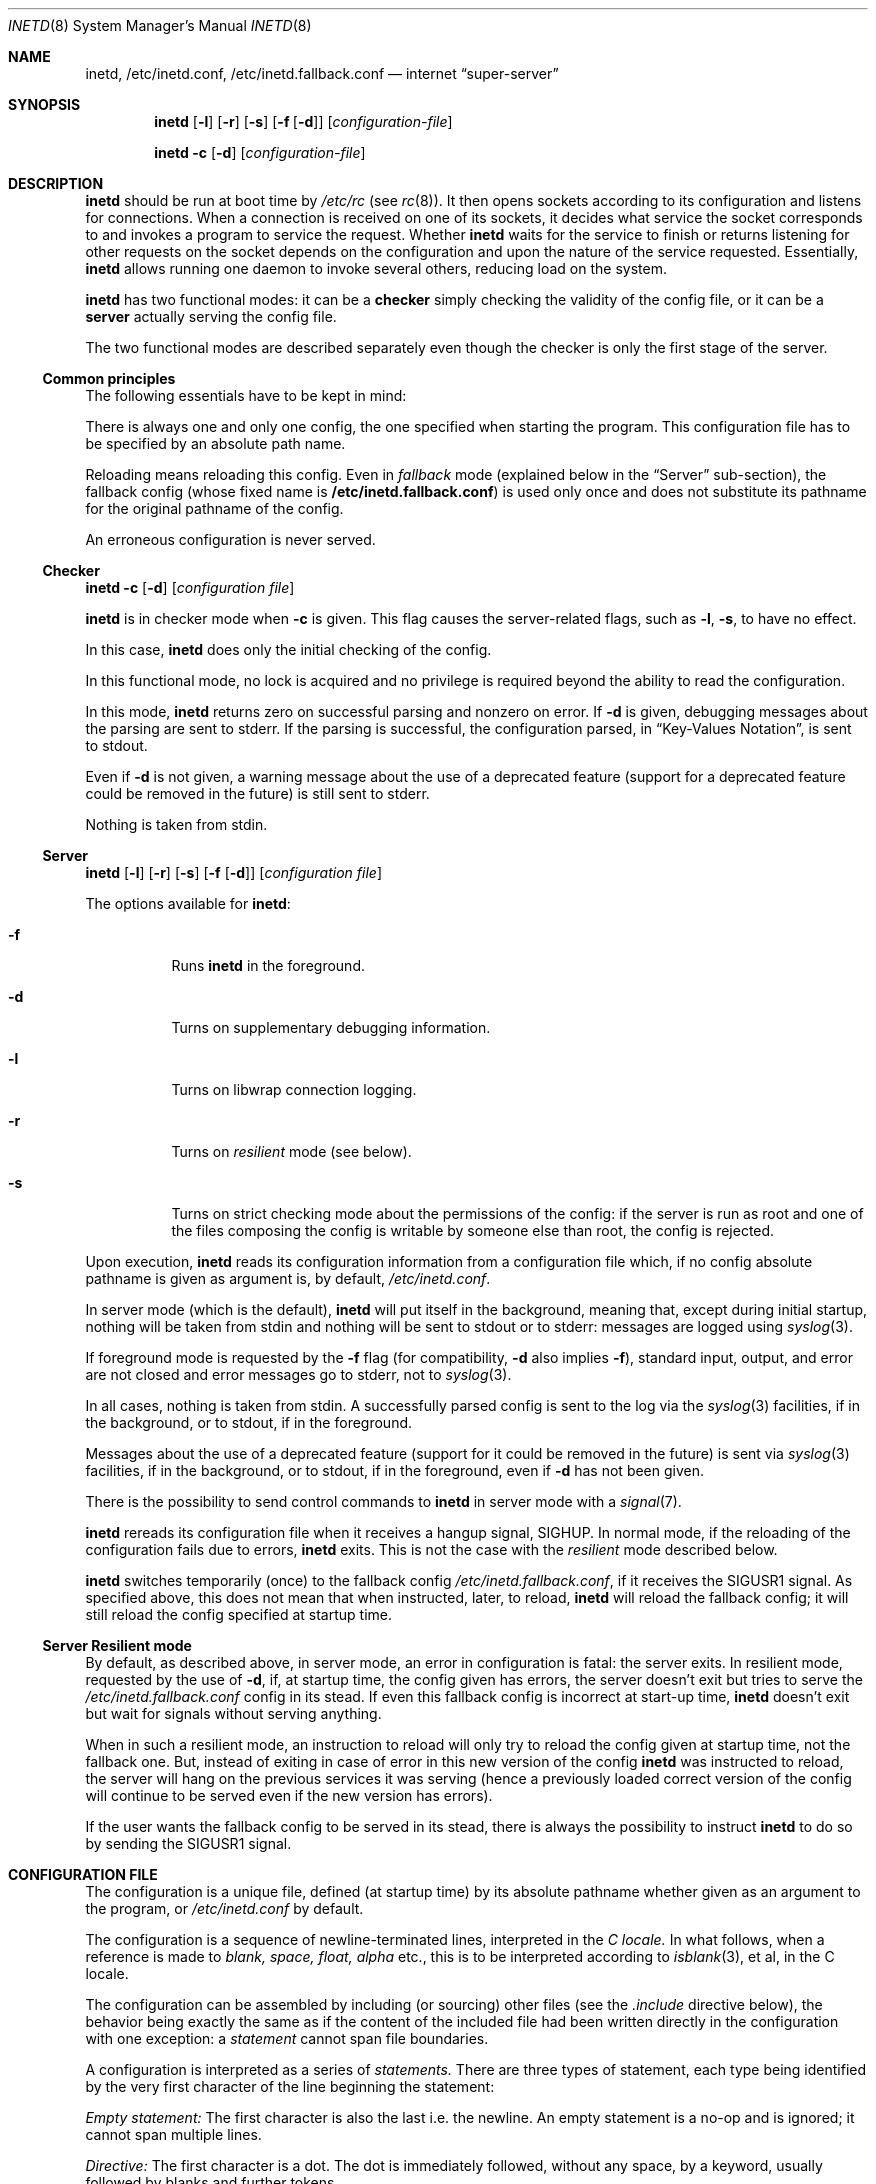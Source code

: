 .\"	$NetBSD: inetd.8,v 1.68 2024/05/24 21:55:13 andvar Exp $
.\"
.\" Copyright (c) 1998 The NetBSD Foundation, Inc.
.\" All rights reserved.
.\"
.\" This code is derived from software contributed to The NetBSD Foundation
.\" by Jason R. Thorpe of the Numerical Aerospace Simulation Facility,
.\" NASA Ames Research Center.
.\"
.\" Redistribution and use in source and binary forms, with or without
.\" modification, are permitted provided that the following conditions
.\" are met:
.\" 1. Redistributions of source code must retain the above copyright
.\"    notice, this list of conditions and the following disclaimer.
.\" 2. Redistributions in binary form must reproduce the above copyright
.\"    notice, this list of conditions and the following disclaimer in the
.\"    documentation and/or other materials provided with the distribution.
.\"
.\" THIS SOFTWARE IS PROVIDED BY THE NETBSD FOUNDATION, INC. AND CONTRIBUTORS
.\" ``AS IS'' AND ANY EXPRESS OR IMPLIED WARRANTIES, INCLUDING, BUT NOT LIMITED
.\" TO, THE IMPLIED WARRANTIES OF MERCHANTABILITY AND FITNESS FOR A PARTICULAR
.\" PURPOSE ARE DISCLAIMED.  IN NO EVENT SHALL THE FOUNDATION OR CONTRIBUTORS
.\" BE LIABLE FOR ANY DIRECT, INDIRECT, INCIDENTAL, SPECIAL, EXEMPLARY, OR
.\" CONSEQUENTIAL DAMAGES (INCLUDING, BUT NOT LIMITED TO, PROCUREMENT OF
.\" SUBSTITUTE GOODS OR SERVICES; LOSS OF USE, DATA, OR PROFITS; OR BUSINESS
.\" INTERRUPTION) HOWEVER CAUSED AND ON ANY THEORY OF LIABILITY, WHETHER IN
.\" CONTRACT, STRICT LIABILITY, OR TORT (INCLUDING NEGLIGENCE OR OTHERWISE)
.\" ARISING IN ANY WAY OUT OF THE USE OF THIS SOFTWARE, EVEN IF ADVISED OF THE
.\" POSSIBILITY OF SUCH DAMAGE.
.\"
.\" Copyright (c) 1985, 1991 The Regents of the University of California.
.\" All rights reserved.
.\"
.\" Redistribution and use in source and binary forms, with or without
.\" modification, are permitted provided that the following conditions
.\" are met:
.\" 1. Redistributions of source code must retain the above copyright
.\"    notice, this list of conditions and the following disclaimer.
.\" 2. Redistributions in binary form must reproduce the above copyright
.\"    notice, this list of conditions and the following disclaimer in the
.\"    documentation and/or other materials provided with the distribution.
.\" 3. Neither the name of the University nor the names of its contributors
.\"    may be used to endorse or promote products derived from this software
.\"    without specific prior written permission.
.\"
.\" THIS SOFTWARE IS PROVIDED BY THE REGENTS AND CONTRIBUTORS ``AS IS'' AND
.\" ANY EXPRESS OR IMPLIED WARRANTIES, INCLUDING, BUT NOT LIMITED TO, THE
.\" IMPLIED WARRANTIES OF MERCHANTABILITY AND FITNESS FOR A PARTICULAR PURPOSE
.\" ARE DISCLAIMED.  IN NO EVENT SHALL THE REGENTS OR CONTRIBUTORS BE LIABLE
.\" FOR ANY DIRECT, INDIRECT, INCIDENTAL, SPECIAL, EXEMPLARY, OR CONSEQUENTIAL
.\" DAMAGES (INCLUDING, BUT NOT LIMITED TO, PROCUREMENT OF SUBSTITUTE GOODS
.\" OR SERVICES; LOSS OF USE, DATA, OR PROFITS; OR BUSINESS INTERRUPTION)
.\" HOWEVER CAUSED AND ON ANY THEORY OF LIABILITY, WHETHER IN CONTRACT, STRICT
.\" LIABILITY, OR TORT (INCLUDING NEGLIGENCE OR OTHERWISE) ARISING IN ANY WAY
.\" OUT OF THE USE OF THIS SOFTWARE, EVEN IF ADVISED OF THE POSSIBILITY OF
.\" SUCH DAMAGE.
.\"
.\"     from: @(#)inetd.8       8.4 (Berkeley) 6/1/94
.\"
.Dd June 27, 2023
.Dt INETD 8
.Os
.Sh NAME
.Nm inetd ,
.Nm /etc/inetd.conf ,
.Nm /etc/inetd.fallback.conf
.Nd internet
.Dq super-server
.Sh SYNOPSIS
.Nm
.Op Fl l
.Op Fl r
.Op Fl s
.Op Fl f Op Fl d
.Op Ar configuration-file
.Pp
.Nm
.Fl c
.Op Fl d
.Op Ar configuration-file
.Sh DESCRIPTION
.Nm
should be run at boot time by
.Pa /etc/rc
(see
.Xr rc 8 ) .
It then opens sockets according to its configuration and listens
for connections.
When a connection is received on one of its sockets, it decides what
service the socket corresponds to and invokes a program to service
the request.
Whether
.Nm
waits for the service to finish or returns listening for other requests
on the socket depends on the configuration and upon the nature of the
service requested.
Essentially,
.Nm
allows running one daemon to invoke several others,
reducing load on the system.
.Pp
.Nm
has two functional modes: it can be a
.Nm checker
simply checking the validity of the config file, or it can be a
.Nm server
actually serving the config file.
.Pp
The two functional modes are described separately even though the checker
is only the first stage of the server.
.Ss Common principles
The following essentials have to be kept in mind:
.Pp
There is always one and only one config, the one specified when starting
the program. This configuration file has to be specified by an absolute
path name.
.Pp
Reloading means reloading this config. Even in
.Em fallback
mode (explained below in the
.Sx Server
sub-section), the fallback config (whose fixed name is
.Nm /etc/inetd.fallback.conf )
is used only once and does not substitute its pathname for the original
pathname of the config.
.Pp
An erroneous configuration is never served.
.Ss Checker
.Pp
.Nm
.Fl c
.Op Fl d
.Op Ar configuration file
.Pp
.Nm
is in checker mode when
.Fl c
is given. This flag causes the server-related flags, such as
.Fl l ,
.Fl s ,
to have no effect.
.Pp
In this case,
.Nm
does only the initial checking of the config.
.Pp
In this functional mode, no lock is acquired and no privilege is
required beyond the ability to read the configuration.
.Pp
In this mode,
.Nm
returns zero on successful parsing and nonzero on error.
If
.Fl d
is given, debugging messages about the parsing are sent to stderr.
If the parsing is successful, the configuration parsed, in
.Sx Key-Values Notation ,
is sent to stdout.
.Pp
Even if
.Fl d
is not given, a warning message about the use of a deprecated feature
(support for a deprecated feature could be removed in the future) is
still sent to stderr.
.Pp
Nothing is taken from stdin.
.Ss Server
.Nm
.Op Fl l
.Op Fl r
.Op Fl s
.Op Fl f Op Fl d
.Op Ar configuration file
.Pp
The options available for
.Nm :
.Bl -tag -width Ds
.It Fl f
Runs
.Nm
in the foreground.
.It Fl d
Turns on supplementary debugging information.
.It Fl l
Turns on libwrap connection logging.
.It Fl r
Turns on
.Em resilient
mode (see below).
.It Fl s
Turns on strict checking mode about the permissions of the config: if
the server is run as root and one of the files composing the config is
writable by someone else than root, the config is rejected.
.El
.Pp
Upon execution,
.Nm
reads its configuration information from a configuration
file which, if no config absolute pathname is given as argument is, by
default,
.Pa /etc/inetd.conf .
.Pp
In server mode (which is the default),
.Nm
will put itself in the background, meaning that, except during
initial startup,
nothing will be taken from stdin and nothing will be sent to stdout or
to stderr: messages are logged using
.Xr syslog 3 .
.Pp
If foreground mode is requested by the
.Fl f
flag (for compatibility,
.Fl d
also implies
.Fl f ) ,
standard input, output, and error are not closed and error messages go
to stderr, not to
.Xr syslog 3 .
.Pp
In all cases, nothing is taken from stdin. A successfully parsed config
is sent to the log via the
.Xr syslog 3
facilities, if in the background, or to stdout, if in the foreground.
.Pp
Messages about the use of a deprecated feature (support for it could be
removed in the future) is sent via
.Xr syslog 3
facilities, if in the background, or to stdout, if in the foreground,
even if
.Fl d
has not been given.
.Pp
There is the possibility to send control commands to
.Nm
in server mode with a
.Xr signal 7 .
.Pp
.Nm
rereads its configuration file when it receives a hangup signal,
.Dv SIGHUP .
In normal mode, if the reloading of the configuration fails due to
errors,
.Nm
exits. This is not the case with the
.Em resilient
mode described below.
.Pp
.Nm
switches temporarily (once) to the fallback config
.Em /etc/inetd.fallback.conf ,
if it receives the
.Dv SIGUSR1
signal. As specified above, this does not mean that when instructed,
later, to reload,
.Nm
will reload the fallback config; it will still reload
the config specified at startup time.
.Ss Server Resilient mode
By default, as described above, in server mode, an error in
configuration is
fatal: the server exits. In resilient mode, requested by the use of
.Fl d ,
if, at startup time, the config given has errors, the server doesn't
exit but tries to serve the
.Em /etc/inetd.fallback.conf
config in its stead. If even this fallback config is incorrect at
start-up time, 
.Nm
doesn't exit but wait for signals without serving anything.
.Pp
When in such a resilient mode, an instruction to reload will only try
to reload the config given at startup time,
not the fallback one. But, instead of exiting in case of error in
this new version of the config
.Nm
was instructed to reload, the server will hang on the previous services
it was serving (hence a previously loaded correct version of the
config will continue to be served even if the new version has errors).
.Pp
If the user wants the fallback config to be served in its stead, there
is always the possibility to instruct
.Nm
to do so by sending the 
.Dv SIGUSR1
signal.
.Sh CONFIGURATION FILE
The configuration is a unique file, defined (at startup time)
by its absolute pathname whether given as an argument to the program,
or
.Pa /etc/inetd.conf
by default.
.Pp
The configuration is a sequence of newline-terminated lines,
interpreted in the
.Em C locale.
In what follows, when a reference is made to
.Em blank,
.Em space,
.Em float,
.Em alpha
etc., this is to be interpreted according to
.Xr isblank 3 ,
et al, in the C locale.
.Pp
The configuration can be assembled by including (or sourcing) other
files (see the
.Em .include
directive below), the behavior being exactly the same as if the content
of the included file had been written directly in the configuration
with one exception: a
.Em statement
cannot span file boundaries.
.Pp
A configuration is interpreted as a series of
.Em statements.
There are three types of statement, each type being identified by the
very first character of the line beginning the statement:
.Pp
.Em Empty statement:
The first character is also the last i.e. the
newline. An empty statement is a no-op and is ignored; it cannot span
multiple lines.
.Pp
.Em Directive:
The first character is a dot. The dot is immediately followed, without
any space, by a keyword, usually followed by blanks and further tokens.
.Pp
.Em Service entry:
The first character is neither a dot nor a space and is part of a
value. This value identifies the
token. Following are either values (in the so-called
.Sx Positional Notation
) or the token
.Em on
or
.Em off
and a series of comma-separated triplets
.Em keyword operator value(s)
(in the so-called
.Sx Key-Value Notation).
.Pp
As noted above, a statement must be totally defined in the same file and
can not span file boundaries. A statement ends by a new line (not
followed by an indented continuation line for a non-empty statement) or,
for non-empty statements, by optional blanks, a semicolon
.Sq \&;
and optional blanks.
.Pp
A long line or a long keyword or value can be split using the same
mechanism as in the
.Xr sh 1 , 
i.e. using a backslash
.Sy \e
just before a newline. The backslash and the newline are both removed
and the next line is appended to the current one as if the escaping
sequence has not existed.
.Pp
There is also the possibility to break a non empty statement (empty
statements are no-op and have no continuation lines), that is after the
first token defining the type of statement, and in any place where
blanks are expected or allowed, by simply indenting the continuation
line with a blank.
The first line and all the indented continuation lines will be
considered part of the statement.
.Pp
For convenience, there are lexicographical features allowing to
give as definition to a value characters that have a special meaning
or effect, or to put comments in the configuration file.
These lexicographical conveniences are handled early in the processing
and are not part of the definition of the statements: comments are
removed and escaped characters are replaced.
.Pp
Comments begin by a
.Sq \&#
character and end at the end of line (the end of the line character
being retained). A comment is ignored so that the parsing of the
statement is the same as if no comment has been given. Hence, a line
can begin by a
.Sq \&#
character, with the effect that the line will be considered as an empty
statement and will then be ignored. A comment can also appear after a
keyword, an operator, a separator or a value. Since a comment suppresses
the rest of the line, to comment parts of the definition of a non empty
statement, one must use indented continuation lines (because the end of
line being retained after suppression of the comment, the sequence end
of line and leading blank indicating, for a non-empty statement, a
continuation line, works).
.Pp
The other lexicographical conveniences allow to give as definition of
.Em values ,
characters that have a special meaning in the parsing.
.Pp
Keywords, operators, separators and values are tokens. Between values,
there must be blanks. The blanks are optional between a keyword and an
operator, an operator and a value, or between a value and a separator,
and a separator and a keyword.
.Pp
There can be comments between tokens---but, as explained above, since a
comment runs from the sharp character to the end of line (end of line
excluded), the tokens separated by comments must be in different lines
forming the same statement.
.Pp
Keywords, operators
.Pf ( Sq \&= ) ,
separators
.Pf ( Sq \&, ) ,
and terminators
.Pf ( Sq \&; )
must be present literally: quoting and escaping is valid only when parsing a
value.
.Pp
A token can be split between different lines using the
.Xr sh 1
convention (escaping the new line).
.Pp
A
.Em value
can be defined using quotes and/or escape sequences to include
characters that have a special meaning for the parsing (blanks,
.Sq \&= ,
.Sq \&, ,
.Sq \&; ,
and
.Sq \&# ) .
The scanner accepts both single quoting and double
quoting, the difference in behavior between the two different type of
quotes being the same as in
.Xr sh 1 :
between single quotes, bytes are taken as is; between double
quotes, the escape sequences are interpreted.
.Pp
The escape sequences supported, with their meanings:
.Bl -hang -width "\xXX" -offset indent
.It Sy \ea
Bell character.
.It Sy \eb
Backspace character.
.It Sy \ef
Form-feed character.
.It Sy \en
Line feed character.
.It Sy \er
Carriage return character.
.It Sy \et
Tab character.
.It Sy \ev
Vertical tab character.
.It Sy \e'
Single quote character.
.It Sy \e"
Double quote character.
.It Sy \e\e
Backslash character.
.It Sy \e,
Comma (separator) character.
.It Sy \e=
Equal sign (operator) character.
.It Sy \exXX
Hexadecimal byte value, replace XX.
.It Sy \eddd
Variable length octal value: one to three digit octal byte value.
.El
.Ss Directives
All the directives start with a dot
.Sq \&.
as the first character of a line,
immediately followed by a sequence of letters (underscore counts as a
letter) and numbers, starting with a letter.
There must be no space between the dot and the keyword.
The following directives are presently implemented:
.Pp
.Li ".defhost"
[<listen-addr>]
.Pp
or, for backward compatibility (but deprecated):
.Pp
.Em <listen-addr>:
.Pp
This sets the default listening address to the one given. The initial
definition, for compatibility with the historical configuration files,
is \&*, meaning "any". If no argument is given, this default is restored.
.Pp
.Li ".grestore"
[[defhost] [ipsec]]
.Pp
This directive sets flags. If the keyword
.Em defhost
is given, a flag is set which causes the default host setting to be
saved and restored across file inclusions.  Similarly,
.Em ipsec
causes IPsec settings (see below) to be saved and restored across file
inclusions.
If a keyword is not given, its flag is cleared. So giving no argument
clears all flags.
.Pp
For compatibility with the previous implementation, both flags are set
initially.
.Pp
Note that this sets flags. The value restored (for the default host or
the default ipsec) when an included file ends is not the one in effect
when the flag was set, but the one in effect just before the inclusion.
.Pp
.Li ".ipsec"
[<IPsec policy> [<IPsec policy>]...]
.Pp
or for backward compatibility but deprecated, abusing a comment that
has to start at the beginning of a line of is own:
.Pp
.Li "#@"
[<IPsec policy> [<IPsec policy>]...]
.Pp
Sets the default IPsec policy, assigned to any service without its own
policy defined, to the combination of the policies passed as
arguments. Each IPsec policy is a value and can be specified, if
necessary, using quoting and/or escaping and several IPsec policy
directives can be put in the same string separated by a semicolon. The
old form as a pseudo-comment is still supported but deprecated. The
policies specified have to conform to
.Xr ipsec_set_policy 3 .
If conflicting policy strings are found in a single line,
the last of these conflicting strings will take effect.
.Pp
If no argument is given, the default IPsec policy is reset to its default:
none.
.Pp
\&.include <glob-path>
.Pp
Other files can be read by inetd by specifying an include directive
in an inetd config file.
.Em glob-path
(see
.Xr glob 7 )
is an absolute path or a path relative (including parent directories)
to the directory of the
.Em parent file
that is the file containing the
.Sq \&.include
directive. The parameter is always considered as a pattern, though it
needs not contain any globbing characters. Incorrect
included files (not found; not the right type; not readable, etc.) are
errors.
.Pp
If the pattern expands to multiple files, they are included in
.Em lexicographical order .
Furthermore, loops are detected and there is a maximum of depth of
inclusion, defined at compile time.
.Pp
The inclusion works like a sourced (or dot'ed) file in a shell
script: the result is the same as if the statements have been directly
written in the config file. For compatibility with the previous
implementation, flags are set to restore, at the end of the included
file, the previous values of the default host and the default policy.
This can be changed using the
.Em ".grestore"
directive, as described above.
.Ss Service definition
A service definition can be given whether with the so-called
.Sx Positional Notation
(to be explained below) or in the so-called
.Sx Key-Value Notation
(to be explained below as well).
.Pp
But both starts by the very same
.Em value :
the service specification, that has the following form:
.Bd -unfilled -offset indent -compact
[listen-addr:]service-spec
.Ed
.Pp
The
.Em listen-addr
parameter specifies the local address
.Nm
should use when listening.
If this is just a single
.Dq \&* ,
this means
.Dv INADDR_ANY :
all local addresses.
The
.Em listen-addr
parameter may be a host name, which will be resolved once, when the service
definition is read from the config file.
.Pp
Note that restricted listen addresses are meaningless and ignored for
UNIX-domain services, and are not supported for
.Em Sun-RPC
services.
All
.Em Sun-RPC
services always listen on all interfaces.
.Pp
The form of the
.Em service-spec
parameter varies with the service type.
For Internet services, the
.Em service-spec
parameter can be either the name of a service from
.Pa /etc/services
or a decimal port number.
For
.Dq internal
services (discussed below), the service name
.Em must
be the official name of the service (that is, the first entry in
.Pa /etc/services ) ,
not an alias for it.
.Pp
For
.Em Sun-RPC
based services, the
.Em service-spec
parameter has the form
.Em service-name Ns Li / Ns Em version .
The service name must be a valid RPC service name from
the file
.Pa /etc/rpc .
The
.Em version
on the right of the
.Dq /
is the RPC version number.
This can simply be a single numeric argument or a range of versions.
A range is bounded by the low version to the high version, e.g.,
.Dq rusers/1-3 .
.Pp
For UNIX-domain (local) services, the
.Em service-spec
parameter is the path name to listen on.
.Pp
The
.Em service-spec
parameter must not begin with a dot.
See
.Sx Directives .
.Pp
Following this service-spec are one or more blanks and the next token
will defined if the remaining of the service definition is in 
.Em Key-Value Notation
if this next value is
.Em on
or
.Em off
or in the
.Em Positional Notation
for anything else.
.Ss Positional Notation
In this notation, the name of the field is simply implied by the
column number in a statement considered as a record. Hence the values
have to be given in a defined order and optional fields are given 
necessarily at the end.
The service-spec has been defined at the beginning of the statement,
so here are only the following fields:
.Pp
.Bd -unfilled -offset indent -compact
socket-type[:accept-filter]
protocol[,sndbuf=size][,rcvbuf=size]
wait/nowait[:max]
user[:group]
server-program
server program arguments
.Ed
.Pp
The
.Em socket-type
parameter should be one of
.Dq stream ,
.Dq dgram ,
.Dq raw ,
.Dq rdm ,
or
.Dq seqpacket ,
depending on whether the socket is a stream, datagram, raw,
reliably delivered message, or sequenced packet socket.
.Pp
Optionally, for Internet services, an accept filter
(see
.Xr accept_filter 9 )
can be specified by appending a colon to
.Em socket-type ,
followed by the name of the desired accept filter.
In this case
.Nm
will not see new connections for the specified service until the accept
filter decides they are ready to be handled.
.\" XXX: do accept filters work for AF_UNIX sockets? nobody probably
.\" cares, but...
.Pp
The
.Em protocol
parameter must be a valid protocol as given in
.Pa /etc/protocols
or (for UNIX-domain services) the string
.Dq unix .
The most common are
.Dq tcp
and
.Dq udp .
For TCP and UDP, the IP version (4 or 6) may be specified explicitly
by appending 4 or 6 to the protocol name.
Otherwise the default version (currently IPv4) is used.
For
.Em Sun-RPC
the string
.Dq rpc
and a slash should be prepended:
.Dq rpc/tcp
or
.Dq rpc/udp .
To enable support for
.Xr faithd 8 ,
prepend the string
.Dq faith
and a slash:
.Dq faith/tcp6 .
.Pp
In addition to the protocol, the configuration file may specify the
send and receive socket buffer sizes for the listening socket.
This is especially useful for
.Tn TCP :
the window scale factor, which is based on the receive socket
buffer size, is advertised when the connection handshake occurs
and thus the socket buffer size must be set on the listen socket.
By increasing the socket buffer sizes, better
.Tn TCP
performance may be realized in some situations.
The socket buffer sizes are specified by appending their values to
the protocol specification, as in
.Bd -literal -offset indent
tcp,rcvbuf=16384
tcp,sndbuf=64k
tcp,rcvbuf=64k,sndbuf=1m
.Ed
.Pp
A literal value may be specified, or modified using
.Sq k
to indicate kilobytes or
.Sq m
to indicate megabytes.
Socket buffer sizes may be specified for all
services and protocols except for tcpmux services.
.Pp
The
.Em wait/nowait
entry is used to tell
.Nm
whether it should wait for the server program to exit,
or continue processing connections on the socket.
If a datagram server reads a single datagram and connects
to its peer through a different socket, freeing the service's socket so
.Nm
can receive further messages on the socket, it is said to be
a
.Dq multi-threaded
server, and should use the
.Dq nowait
entry.
For datagram servers which process all incoming datagrams
on a socket and eventually time out, the server is said to be
.Dq single-threaded
and should use a
.Dq wait
entry.
.Xr comsat 8
.Pq Xr biff 1
and
.Xr ntalkd 8
are examples of single-threaded
datagram servers.
.Xr tftpd 8
is an exception; it is a datagram server that establishes pseudo-connections.
It must be listed as
.Dq wait
in order to avoid a race;
the server reads the first packet, creates a new socket,
and then forks and exits to allow
.Nm
to check for new service requests to spawn new servers.
The optional
.Dq max
suffix (separated from
.Dq wait
or
.Dq nowait
by a dot or a colon) specifies the maximum number of server instances that may
be spawned from
.Nm
within an interval of 60 seconds.
When omitted,
.Dq max
defaults to 40.
If it reaches this maximum spawn rate,
.Nm
will log the problem (via the syslogger using the
.Dv LOG_DAEMON
facility and
.Dv LOG_ERR
level)
and stop handling the specific service for ten minutes.
.Pp
Stream servers are usually marked as
.Dq nowait
but if a single server process is to handle multiple connections, it may be
marked as
.Dq wait .
The master socket will then be passed as fd 0 to the server, which will then
need to accept the incoming connection.
The server should eventually time
out and exit when no more connections are active.
.Nm
will continue to
listen on the master socket for connections, so the server should not close
it when it exits.
.\" The server _will_ close it when it exits; exiting closes _all_ fds!
.\" I don't think the server _can_ stop the socket from listening; I
.\" think there is nothing like shutdown(2) for listening sockets.
.Xr identd 8
is usually the only stream server marked as wait.
.Pp
The
.Em user
entry should contain the user name of the user as whom the server should run.
This allows for servers to be given less permission than root.
Optionally, a group can be specified by appending a colon to the user name,
followed by the group name (it is possible to use a dot (``.'') in lieu of a
colon, however this feature is provided only for backward compatibility).
This allows for servers to run with a different (primary) group id than
specified in the password file.
If a group is specified and
.Em user
is not root, the supplementary groups associated with that user will still be
set.
.Pp
The
.Em server-program
entry should contain the pathname of the program which is to be
executed by
.Nm
when a request is found on its socket.
If
.Nm
provides this service internally, this entry should
be
.Dq internal .
.Pp
The
.Em server program arguments
should be just as arguments
normally are, starting with argv[0], which is the name of
the program.
If the service is provided internally, the
word
.Dq internal
should take the place of this entry.
It is possible to quote an argument using either single or double quotes.
This allows you to have, e.g., spaces in paths and parameters.
.Ss Key-Values Notation
In key-values notation, keys are separated from their associated values
with
.Sq \&= ,
values are separated by whitespace, and key-value options are separated by
commas.
A service definition is terminated by a semicolon or an end of line
(without continuation line).
Following the common service-spec definition, a key-values definition
has the following form:
.Bd -filled -offset indent
{on|off} <option> = [value1],
<option> = [value1] [value2] ..., <option> =, ...;
.Ed
.Pp
If
.Em service-spec
is followed by
.Em on
then the service definition is active by default.
If
.Em service-spec
is followed by
.Em off
then the service definition is parsed and syntax errors are treated the
same way as for an
.Em on
definition, but the service, successfully parsed, is neither checked nor
added to the list of services to serve.
.Pp
The following are the available values for
.Em <option>:
.Bl -hang -width "acceptfilter"
.It Sy bind
Set the listen address for this service.
This can be an IPv4 or IPv6 address or a hostname.
.It Sy socktype
Equivalent to
.Em socket-type
in positional notation.
.Em socktype
is optional if
.Em protocol
is specified and is
.Li udp{4,6}
or
.Li tcp{4,6} .
.It Sy acceptfilter
An accept filter, equivalent to
.Em accept
in positional notation (see
.Xr accept_filter 9
and
.Dv SO_ACCEPTFILTER
in
.Xr setsockopt 2 ) .
.It Sy protocol
Equivalent to
.Em protocol
in positional notation.
If specified as
.Li tcp
or
.Li udp
with no version specifier, the associated hostname or
.Em bind
value is used to determine the IP version.
If the version is not specified and the hostname string or
.Em bind
value is not an IPv4 or IPv6 address, the service definition is
invalid.
.It Sy sndbuf
Equivalent to
.Em sndbuf
in positional notation.
.It Sy recvbuf
Equivalent to
.Em recvbuf
in positional notation.
.It Sy wait
The value
.Li yes
or
.Li no .
Equivalent to
.Em wait/nowait
in positional notation.
This option is automatically determined for internal
services, and is mandatory for all others.
.It Sy service_max
Equivalent to
.Em max
in positional notation.
Defaults to 40 if not specified.
.It Sy ip_max
Specifies the maximum number of server instances that may be spawned from
.Nm
within an interval of 60 seconds for a given IP address.
Other address types may also work if supported by
.Xr getnameinfo 3 ;
test thoroughly using
.Fl d .
.\" XXX How can connections from anonymous AF_LOCAL sockets "not work"?
For example, connections from unnamed Unix sockets
do not work, but connections from named Unix sockets may work.
However, there is no way to accept only named Unix sockets.
.It Sy user
The user to run the program as.
Equivalent to
.Em user
in positional notation.
.It Sy group
The primary group to run the program as.
Equivalent to
.Em group
in positional notation.
.It Sy exec
The path to the program's executable or
.Dq internal
for a built-in service.
If not specified, this will be assumed to be
.Dq internal
(and will fail if
.Em socktype
is not specified).
.It Sy args
The program arguments.
By convention, the first argument should be the name of the program.
.It Sy ipsec
An IPsec policy string.
Defaults to the global default setting.
If specified without a value (i.e.,
.Dq ipsec=, ) ,
IPsec will be disabled for this service.
See the
.Sx Directives
section for details.
.El
.Ss Internal Services
.Nm
provides several
.Qq trivial
services internally by use of routines within itself.
These services are
.Qq echo ,
.Qq discard ,
.Qq chargen
(character generator),
.Qq daytime
(human readable time), and
.Qq time
(machine readable time,
in the form of the number of seconds since midnight, January 1, 1900 GMT).
For details of these services, consult the appropriate
.Tn RFC .
.Pp
TCP services without official port numbers can be handled with the
RFC1078-based tcpmux internal service.
TCPmux listens on port 1 for requests.
When a connection is made from a foreign host, the service name
requested is passed to TCPmux, which performs a lookup in the
service name table provided by
.Pa /etc/inetd.conf
and returns the proper entry for the service.
TCPmux returns a negative reply if the service doesn't exist,
otherwise the invoked server is expected to return the positive
reply if the service type in
.Pa /etc/inetd.conf
file has the prefix
.Qq tcpmux/ .
If the service type has the
prefix
.Qq tcpmux/+ ,
TCPmux will return the positive reply for the
process; this is for compatibility with older server code, and also
allows you to invoke programs that use stdin/stdout without putting any
special server code in them.
Services that use TCPmux are always
.Qq nowait
because they do not have a well-known port number and hence cannot listen
for new requests.
.Pp
.Nm
in server mode
creates a file
.Em /var/run/inetd.pid
that contains its process identifier.
.Ss libwrap
Support for
.Tn TCP
wrappers is included with
.Nm
to provide internal tcpd-like access control functionality.
An external tcpd program is not needed.
You do not need to change the
.Pa /etc/inetd.conf
server-program entry to enable this capability.
.Nm
uses
.Pa /etc/hosts.allow
and
.Pa /etc/hosts.deny
for access control facility configurations, as described in
.Xr hosts_access 5 .
.Pp
.Em Nota Bene :
.Tn TCP
wrappers do not affect/restrict
.Tn UDP
or internal services.
.Ss IPv6 TCP/UDP behavior
If you wish to run a server for both IPv4 and IPv6 traffic,
you will need to run two separate processes for the same server program,
specified as two separate lines in
.Pa /etc/inetd.conf
using
.Dq tcp4
and
.Dq tcp6
respectively.
In positional syntax, plain
.Dq tcp
means TCP on top of the current default IP version,
which is, at this moment, IPv4.
.Pp
Under various combination of IPv4/v6 daemon settings,
.Nm
will behave as follows:
.Bl -bullet -compact
.It
If you have only one server on
.Dq tcp4 ,
IPv4 traffic will be routed to the server.
IPv6 traffic will not be accepted.
.It
If you have two servers on
.Dq tcp4
and
.Dq tcp6 ,
IPv4 traffic will be routed to the server on
.Dq tcp4 ,
and IPv6 traffic will go to server on
.Dq tcp6 .
.It
If you have only one server on
.Dq tcp6 ,
only IPv6 traffic will be routed to the server.
The kernel may route to the server IPv4 traffic as well,
under certain configuration.
See
.Xr ip6 4
for details.
.El
.Sh FILES
.Bl -tag -width /etc/hosts.allow -compact
.It Pa /etc/inetd.conf
default configuration file for all
.Nm
provided services.
.It Pa /etc/inetd.fallback.conf
fallback configuration file
.Nm
will fallback to if instructed to do so, whether at startup time if
error in resilient mode, or at reception of the dedicated signal.
.It Pa /etc/services
service name to protocol and port number mappings.
.It Pa /etc/protocols
protocol name to protocol number mappings.
.It Pa /etc/rpc
.Tn Sun-RPC
service name to service number mappings.
.It Pa /etc/hosts.allow
explicit remote host access list.
.It Pa /etc/hosts.deny
explicit remote host denial of service list.
.It Pa /var/run/inetd.pid
lock file; when
.Nm
acts as a server and is running as root, this prevents concurrent
execution of multiple such processes. The containing directory
.Pf ( Pa /var/run )
must be writable only by root.
.El
.Sh SEE ALSO
.Xr hosts_access 5 ,
.Xr hosts_options 5 ,
.Xr protocols 5 ,
.Xr rpc 5 ,
.Xr services 5 ,
.Xr comsat 8 ,
.Xr fingerd 8 ,
.Xr ftpd 8 ,
.Xr rexecd 8 ,
.Xr rlogind 8 ,
.Xr rshd 8 ,
.Xr telnetd 8 ,
.Xr tftpd 8
.Rs
.%A J. Postel
.%R RFC
.%N 862
.%D May 1983
.%T "Echo Protocol"
.Re
.Rs
.%A J. Postel
.%R RFC
.%N 863
.%D May 1983
.%T "Discard Protocol"
.Re
.Rs
.%A J. Postel
.%R RFC
.%N 864
.%D May 1983
.%T "Character Generator Protocol"
.Re
.Rs
.%A J. Postel
.%R RFC
.%N 867
.%D May 1983
.%T "Daytime Protocol"
.Re
.Rs
.%A J. Postel
.%A K. Harrenstien
.%R RFC
.%N 868
.%D May 1983
.%T "Time Protocol"
.Re
.Rs
.%A M. Lottor
.%R RFC
.%N 1078
.%D November 1988
.%T "TCP port service Multiplexer (TCPMUX)"
.Re
.Sh HISTORY
The
.Nm
command appeared in
.Bx 4.3 .
Support for
.Em Sun-RPC
based services is modeled after that
provided by SunOS 4.1.
Support for specifying the socket buffer sizes was added in
.Nx 1.4 .
In November 1996, libwrap support was added to provide
internal tcpd-like access control functionality;
libwrap is based on Wietse Venema's tcp_wrappers.
IPv6 support and IPsec support was added by the KAME project, in 1999.
.Sh BUGS
Host address specifiers, while they make conceptual sense for RPC
services, do not work.
This is largely because the portmapper interface does not provide
a way to register different ports for the same service on different
local addresses.
Provided you never have more than one entry for a given RPC service,
everything should work correctly (note that default host address
specifiers do apply to RPC lines with no explicit specifier.)
.Pp
.Em tcpmux
on IPv6 is not tested enough.
.Sh SECURITY CONSIDERATIONS
Enabling the
.Dq echo ,
.Dq discard ,
and
.Dq chargen
built-in trivial services is not recommended because remote
users may abuse these to cause a denial of network service to
or from the local host.
.Pp
As a server, the program invokes
.Xr pidfile_lock 3
in order to ensure that only one instance, in server functional state,
is running with root privileges at a time. It relies on the permissions
on
.Pa /var/run/
being set so that that only root can write to it.  Otherwise, a
non-root user could run the program, sets the lock and then prevent
root from running an instance.
.Sh EXIT STATUS
.Nm
exits with a status conforming to the
.Xr sysexits 3
description. But this will be seen only if not running detached, in
daemon mode.
.Pp
The successful exit is always indicated by a status of 0, or
.Dv EX_OK .
The meaning of the codes is as follows since there are used in a more
restricted sense than the one described in
.Xr sysexits 3
:
.Bl -tag -width "EX_UNAVAILABLEXX(XX)"
.It Dv EX_USAGE Pq 64
The command was used incorrectly, e.g., with the wrong number of
arguments, a bad flag, a bad syntax in a parameter, or whatever.
.It Dv EX_UNAVAILABLE Pq 69
A service is unavailable.
.It Dv EX_SOFTWARE Pq 70
Error when globbing an include directive: the paths were not all regular
files etc. or resource exhaustion: memory error...
.It Dv EX_OSERR Pq 71
Impossible to daemonize or to handle kqueue or to execute a program.
.It Dv EX_IOERR Pq 74
An error occurred while doing I/O on some file.
.It Dv EX_TEMPFAIL Pq 75
Another instance is already running as root.
.It Dv EX_NOPERM Pq 77
The program is in server mode under root, and one of the files
building the configuration is writable by someone else than root.
.It Dv EX_CONFIG Pq 78
What it says: something was incorrect in the configuration file.
.El
